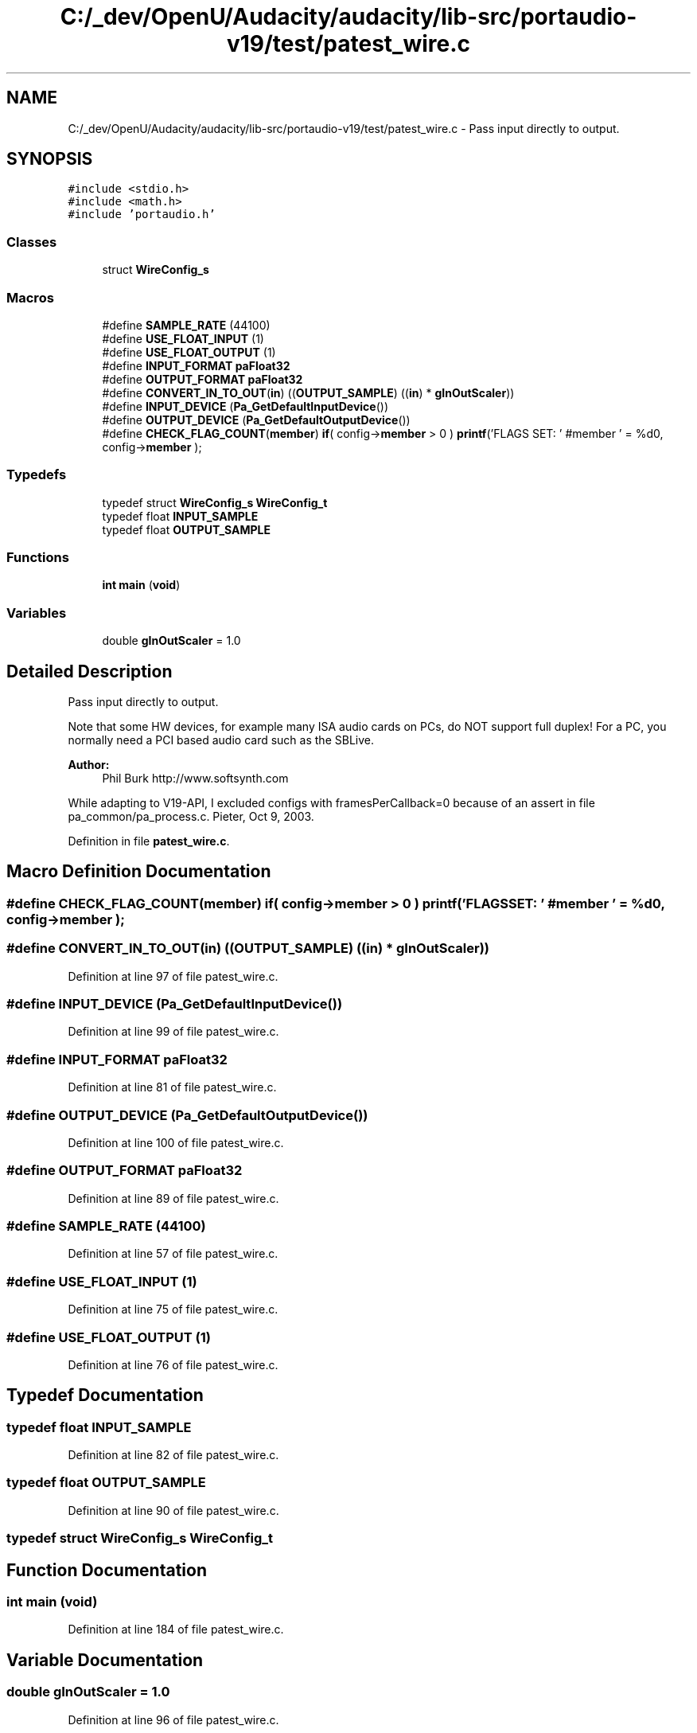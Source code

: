 .TH "C:/_dev/OpenU/Audacity/audacity/lib-src/portaudio-v19/test/patest_wire.c" 3 "Thu Apr 28 2016" "Audacity" \" -*- nroff -*-
.ad l
.nh
.SH NAME
C:/_dev/OpenU/Audacity/audacity/lib-src/portaudio-v19/test/patest_wire.c \- Pass input directly to output\&.  

.SH SYNOPSIS
.br
.PP
\fC#include <stdio\&.h>\fP
.br
\fC#include <math\&.h>\fP
.br
\fC#include 'portaudio\&.h'\fP
.br

.SS "Classes"

.in +1c
.ti -1c
.RI "struct \fBWireConfig_s\fP"
.br
.in -1c
.SS "Macros"

.in +1c
.ti -1c
.RI "#define \fBSAMPLE_RATE\fP   (44100)"
.br
.ti -1c
.RI "#define \fBUSE_FLOAT_INPUT\fP   (1)"
.br
.ti -1c
.RI "#define \fBUSE_FLOAT_OUTPUT\fP   (1)"
.br
.ti -1c
.RI "#define \fBINPUT_FORMAT\fP   \fBpaFloat32\fP"
.br
.ti -1c
.RI "#define \fBOUTPUT_FORMAT\fP   \fBpaFloat32\fP"
.br
.ti -1c
.RI "#define \fBCONVERT_IN_TO_OUT\fP(\fBin\fP)   ((\fBOUTPUT_SAMPLE\fP) ((\fBin\fP) * \fBgInOutScaler\fP))"
.br
.ti -1c
.RI "#define \fBINPUT_DEVICE\fP   (\fBPa_GetDefaultInputDevice\fP())"
.br
.ti -1c
.RI "#define \fBOUTPUT_DEVICE\fP   (\fBPa_GetDefaultOutputDevice\fP())"
.br
.ti -1c
.RI "#define \fBCHECK_FLAG_COUNT\fP(\fBmember\fP)   \fBif\fP( config\->\fBmember\fP > 0 ) \fBprintf\fP('FLAGS SET: ' #member ' = %d\\n', config\->\fBmember\fP );"
.br
.in -1c
.SS "Typedefs"

.in +1c
.ti -1c
.RI "typedef struct \fBWireConfig_s\fP \fBWireConfig_t\fP"
.br
.ti -1c
.RI "typedef float \fBINPUT_SAMPLE\fP"
.br
.ti -1c
.RI "typedef float \fBOUTPUT_SAMPLE\fP"
.br
.in -1c
.SS "Functions"

.in +1c
.ti -1c
.RI "\fBint\fP \fBmain\fP (\fBvoid\fP)"
.br
.in -1c
.SS "Variables"

.in +1c
.ti -1c
.RI "double \fBgInOutScaler\fP = 1\&.0"
.br
.in -1c
.SH "Detailed Description"
.PP 
Pass input directly to output\&. 

Note that some HW devices, for example many ISA audio cards on PCs, do NOT support full duplex! For a PC, you normally need a PCI based audio card such as the SBLive\&.
.PP
\fBAuthor:\fP
.RS 4
Phil Burk http://www.softsynth.com
.RE
.PP
While adapting to V19-API, I excluded configs with framesPerCallback=0 because of an assert in file pa_common/pa_process\&.c\&. Pieter, Oct 9, 2003\&. 
.PP
Definition in file \fBpatest_wire\&.c\fP\&.
.SH "Macro Definition Documentation"
.PP 
.SS "#define CHECK_FLAG_COUNT(\fBmember\fP)   \fBif\fP( config\->\fBmember\fP > 0 ) \fBprintf\fP('FLAGS SET: ' #member ' = %d\\n', config\->\fBmember\fP );"

.SS "#define CONVERT_IN_TO_OUT(\fBin\fP)   ((\fBOUTPUT_SAMPLE\fP) ((\fBin\fP) * \fBgInOutScaler\fP))"

.PP
Definition at line 97 of file patest_wire\&.c\&.
.SS "#define INPUT_DEVICE   (\fBPa_GetDefaultInputDevice\fP())"

.PP
Definition at line 99 of file patest_wire\&.c\&.
.SS "#define INPUT_FORMAT   \fBpaFloat32\fP"

.PP
Definition at line 81 of file patest_wire\&.c\&.
.SS "#define OUTPUT_DEVICE   (\fBPa_GetDefaultOutputDevice\fP())"

.PP
Definition at line 100 of file patest_wire\&.c\&.
.SS "#define OUTPUT_FORMAT   \fBpaFloat32\fP"

.PP
Definition at line 89 of file patest_wire\&.c\&.
.SS "#define SAMPLE_RATE   (44100)"

.PP
Definition at line 57 of file patest_wire\&.c\&.
.SS "#define USE_FLOAT_INPUT   (1)"

.PP
Definition at line 75 of file patest_wire\&.c\&.
.SS "#define USE_FLOAT_OUTPUT   (1)"

.PP
Definition at line 76 of file patest_wire\&.c\&.
.SH "Typedef Documentation"
.PP 
.SS "typedef float \fBINPUT_SAMPLE\fP"

.PP
Definition at line 82 of file patest_wire\&.c\&.
.SS "typedef float \fBOUTPUT_SAMPLE\fP"

.PP
Definition at line 90 of file patest_wire\&.c\&.
.SS "typedef struct \fBWireConfig_s\fP  \fBWireConfig_t\fP"

.SH "Function Documentation"
.PP 
.SS "\fBint\fP main (\fBvoid\fP)"

.PP
Definition at line 184 of file patest_wire\&.c\&.
.SH "Variable Documentation"
.PP 
.SS "double gInOutScaler = 1\&.0"

.PP
Definition at line 96 of file patest_wire\&.c\&.
.SH "Author"
.PP 
Generated automatically by Doxygen for Audacity from the source code\&.
